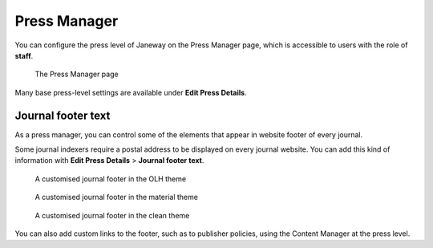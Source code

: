 .. _press_settings:

Press Manager
=============

You can configure the press level of Janeway on the Press Manager page, which is accessible to users with the role of **staff**.

.. figure:: ../../nstatic/press-manager.png
   :alt: The Press Manager page
   :class: screenshot

   The Press Manager page

Many base press-level settings are available under **Edit Press Details**.

Journal footer text
-------------------

As a press manager, you can control some of the elements that appear in website footer of every journal.

Some journal indexers require a postal address to be displayed on every journal website. You can add this kind of information with **Edit Press Details** > **Journal footer text**.

.. figure:: ../../nstatic/footer-olh.png
   :alt: A customised journal footer in the OLH theme
   :class: screenshot

   A customised journal footer in the OLH theme

.. figure:: ../../nstatic/footer-material.png
   :alt: A customised journal footer in the material theme
   :class: screenshot

   A customised journal footer in the material theme

.. figure:: ../../nstatic/footer-clean.png
   :alt: A customised journal footer in the clean theme
   :class: screenshot

   A customised journal footer in the clean theme

You can also add custom links to the footer, such as to publisher policies, using the Content Manager at the press level.
